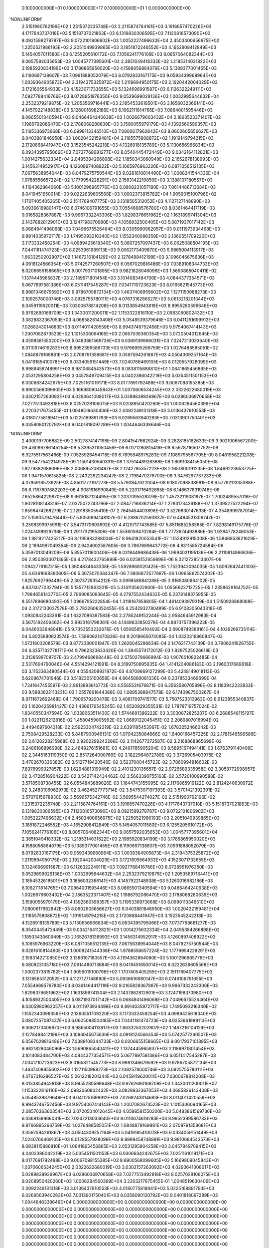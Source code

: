     0.1000000000E+01    0.1000000000E+17    0.1000000000E+01          1    0.0000000000E+00
'NONUNIFORM'
 2.5151990762196E+02  1.2315372235748E+03  2.2115874764161E+03  3.1916657470226E+03
 4.1717643737018E+03  5.1518737021863E+03  6.1319830306595E+03  7.1120816573090E+03
 8.0921599278787E+03  9.0722101806902E+03  1.0052227496632E+04  2.4503400656975E+02
 1.2250521986193E+03  2.2051049939865E+03  3.1851872246552E+03  4.1652908412849E+03
 5.1454057011580E+03  6.1255205610172E+03  7.1056241776106E+03  8.0857064082344E+03
 9.0657592035653E+03  1.0045777395601E+04  2.3851049418332E+02  1.2185314031822E+03
 2.1985920834199E+03  3.1786865950020E+03  4.1588056864079E+03  5.1389377001455E+03
 6.1190697138607E+03  7.0991888052079E+03  8.0792833167175E+03  9.0593439968964E+03
 1.0039364905873E+04  2.3194375325872E+02  1.2119694950175E+03  2.1920442004029E+03
 3.1721605564933E+03  4.1523071733655E+03  5.1324696991587E+03  6.1126322249111E+03
 7.0927788416766E+03  8.0728951976350E+03  9.0529699029136E+03  1.0032995644632E+04
 2.2532379219875E+02  1.2053569716441E+03  2.1854532618501E+03  3.1656032366141E+03
 4.1457922148838E+03  5.1260016982186E+03  6.1062111814765E+03  7.0864001595446E+03
 8.0665501340594E+03  9.0466464240638E+03  1.0026679603432E+04  2.1863523371407E+02
 1.1986792086470E+03  2.1788068280639E+03  3.1590055979179E+03  4.1392560599357E+03
 5.1195336973668E+03  6.0998113346510E+03  7.0800617962842E+03  8.0602605656627E+03
 9.0403881846950E+03  1.0020432159481E+04  2.1185575808872E+02  1.1919149794215E+03
 2.1720868441947E+03  3.1523545242218E+03  4.1326918135789E+03  5.1130656966834E+03
 6.0934395795066E+03  7.0737768681277E+03  8.0540445472449E+03  9.0342164112821E+03
 1.0014275632334E+04  2.0495384266898E+02  1.1850343060949E+03  2.1652678138993E+03
 3.1456314952917E+03  4.1260897408922E+03  5.1065976963220E+03  6.0871056512135E+03
 7.0675638954044E+03  8.0479275750544E+03  9.0281610814490E+03  1.0008241544336E+04
 1.9788556657224E+02  1.1779954228291E+03  2.1583142210850E+03  3.1388107180557E+03
 4.1194362864060E+03  5.1001296965776E+03  6.0808231057180E+03  7.0614486713684E+03
 8.0419451650014E+03  9.0222639605568E+03  1.0002373815782E+04  1.9059015100796E+02
 1.1707405405265E+03  2.1511769407775E+03  3.1318565312052E+03  4.1127127148890E+03
 5.0936616980147E+03  6.0746106791655E+03  7.0554668576780E+03  8.0361464417119E+03
 9.0165828367887E+03  9.9967332243306E+03  1.8298376651962E+02  1.1631899741304E+03
 2.1437882812901E+03  3.1247198370980E+03  4.1058932500405E+03  5.0871937017142E+03
 6.0684941496068E+03  7.0496675526464E+03  8.0305990962057E+03  9.0111973934498E+03
 9.9914035972717E+03  1.7495093216340E+02  1.1552340098359E+03  2.1360551709220E+03
 3.1173332458254E+03  4.0989425618340E+03  5.0807257097437E+03  6.0625088504195E+03
 7.0441181474723E+03  8.0253961989113E+03  9.0062173409870E+03  9.9865004113917E+03
 1.6633250202907E+02  1.1467216104129E+03  2.1278498412199E+03  3.1096045675636E+03
 4.0918124566354E+03  5.0742577260507E+03  6.0567029816486E+03  7.0389108344733E+03
 8.0206655158665E+03  9.0017937101895E+03  9.9821828046096E+03  1.5690865040411E+02
 1.1374445965837E+03  2.1189971801454E+03  3.1014083484700E+03  4.0844377354571E+03
 5.0677897581386E+03  6.0511417545287E+03  7.0341710723623E+03  8.0165821545773E+03
 8.9981346679592E+03  9.9786705872134E+03  1.4637408955602E+02  1.1271150988273E+03
 2.1092578000746E+03  3.0925755780111E+03  4.0767316286527E+03  5.0613218201344E+03
 6.0459119620011E+03  7.0300678814208E+03  8.0133854943818E+03  8.9955280599648E+03
 9.9762690168709E+03  1.3430011200011E+02  1.1153322816110E+03  2.0983060802432E+03
 3.0828832367053E+03  4.0685826143408E+03  5.0548539379646E+03  6.0411251699912E+03
 7.0268243014683E+03  8.0114011420559E+03  8.9943746752456E+03  9.9754067414143E+03
 1.2007082673523E+02  1.1015306094165E+03  2.0857036360354E+03  3.0720504012645E+03
 4.0598581550200E+03  5.0483861569736E+03  6.0369139966031E+03  7.0247213033640E+03
 8.0110674619283E+03  8.9952399586733E+03  9.9766995266759E+03  1.0276488585051E+02
 1.0848879169881E+03  2.0708791358681E+03  3.0597594261867E+03  4.0504309257164E+03
 5.0419185410078E+03  6.0334059151449E+03  7.0240766469105E+03  8.0129557928099E+03
 8.9989458748991E+03  9.9810684543573E+03  8.0838115886810E+01  1.0641865456865E+03
 2.0531295804258E+03  3.0457849709415E+03  4.0402386042219E+03  5.0354511501153E+03
 6.0306634242675E+03  7.0251161019171E+03  8.0177691792488E+03  9.0067098155385E+03
 9.9900568099605E+03  5.1669809045843E+01  1.0370606534245E+03  2.0322622680019E+03
 3.0302157263092E+03  4.0293641008017E+03  5.0289839926967E+03  6.0286036970658E+03
 7.0277513492818E+03  8.0257028106075E+03  9.0208950420260E+03  1.0006284560399E+04
 3.2203217675455E-01  1.0048519630406E+03  2.0092249131318E+03  3.0136437910553E+03
 4.0180775818941E+03  5.0225169891793E+03  6.0269563940283E+03  7.0313901750401E+03
 8.0358090120792E+03  9.0401818097289E+03  1.0044646338646E+04
'NONUNIFORM'
 2.4000197706882E-09  2.5027874147198E-09  2.8041547662924E-09  3.2828185182633E-09
 3.9021006567200E-09  4.6096786145254E-09  5.3395311050456E-09  6.0171280815416E-09
 6.5678716507752E-09  6.9275517563466E-09  7.0525926454718E-09  6.7895948975283E-09
 7.1089795567705E-09  8.0481958221208E-09  9.5477542214978E-09  1.1501430540331E-08
 1.3751448926366E-08  1.6091084155050E-08  1.8279382089096E-08  2.0068952081497E-08
 2.1242795357223E-08  2.1651800191235E-08  1.8469223653725E-08  1.9471570615825E-08
 2.2432282234247E-08  2.7198470278700E-08  3.3476297737233E-08  4.0795916573925E-08
 4.8501777197273E-08  5.5790847622004E-08  6.1807098538991E-08  6.5779211335388E-08
 6.7167897882203E-08  4.9081616990849E-08  5.2201716492685E-08  6.1466378319748E-08
 7.6525864229870E-08  9.6615187124495E-08  1.2037095528376E-07  1.4573211908187E-07
 1.7002489557016E-07  1.9028108148316E-07  2.0375072743796E-07  2.0847716836214E-07
 1.2783173436188E-07  1.3739527522294E-07  1.6596474268279E-07  2.1291835055410E-07
 2.7645454403898E-07  3.5276830147633E-07  4.3548999787014E-07  5.1580579476446E-07
 5.8350694148107E-07  6.2886702560837E-07  6.4484531306747E-07  3.2598399975991E-07
 3.5473170603692E-07  4.4120717743585E-07  5.8511685258365E-07  7.8298149175776E-07
 1.0247498929736E-06  1.2911732195306E-06  1.5536059470264E-06  1.7773674493886E-06
 1.9284778248053E-06  1.9819217425217E-06  8.1195983288004E-07  8.9641820053541E-07
 1.1524912915008E-06  1.5846853821629E-06  2.1894997049354E-06  2.9424002587605E-06
 3.7867689643772E-06  4.6311585724584E-06  5.3597013049209E-06  5.8557011600406E-06
 6.0318449686438E-06  1.9694021195136E-06  2.2110814966836E-06  2.9503930071395E-06
 4.2178432765899E-06  6.0258152659898E-06  8.3212728513407E-06  1.0942776187315E-05
 1.3604834643338E-05  1.5928968020425E-05  1.7523943094035E-05  1.8092642441303E-05
 4.6361668380605E-06  5.3073070384347E-06  7.3806873577887E-06  1.0995862574302E-05
 1.6257692799448E-05  2.3073728354212E-05  3.0998586841288E-05  3.9165080664102E-05
 4.6374077232794E-05  5.1357712963201E-05  5.3141135622800E-05  1.0556623712725E-05
 1.2358629164752E-05  1.7984656143770E-05  2.7969085093645E-05  4.2797552434632E-05
 6.2378148375955E-05  8.5517896680493E-05  1.0966795222854E-04  1.3118167858805E-04
 1.4614093979319E-04  1.5150926868088E-04  2.3172133037578E-05  2.7832606352455E-05
 4.2542932780489E-05  6.9108305043318E-05  1.0930842243361E-04  1.6327086397583E-04
 2.2785249152244E-04  2.9584645912983E-04  3.5675192406462E-04  3.9923161798361E-04
 4.1449633850278E-04  4.8873757396223E-05  6.0446033648941E-05  9.7353553232676E-05
 1.6506585410492E-04  2.6908749388161E-04  4.1026269735114E-04  5.8025680623574E-04
 7.5960621470836E-04  9.2018665074085E-04  1.0320316860847E-03  1.0721803208579E-03
 9.8772380001847E-05  1.2626045286634E-04  2.1476217743139E-04  3.7906241926755E-04
 6.3357132778171E-04  9.7962323833420E-04  1.3945574172012E-03  1.8287525026618E-03
 2.2138599708707E-03  2.4799468698448E-03  2.5750279666994E-03  1.9076010822485E-04
 2.5317694790046E-04  4.5514294121991E-04  8.3199750895635E-04  1.4141204086183E-03
 2.1960017689618E-03  3.1153363480544E-03  4.0554208921972E-03  4.8709669127299E-03
 5.4248149018113E-03  5.6208674781946E-03  3.5182305100659E-04  4.8645889081336E-04
 9.2378533469699E-04  1.7341647455597E-03  2.9613893616772E-03  4.5565531676871E-03
 6.3562580705896E-03  8.1183942233833E-03  9.5883622113231E-03  1.0557661644386E-02
 1.0895388847578E-02  6.1740987500267E-04  8.9711672692468E-04  1.7906579200478E-03
 3.4081709741577E-03  5.7507523313963E-03  8.6123855340837E-03  1.1620425981427E-02
 1.4366176545245E-02  1.6520929355531E-02  1.7878719757024E-02  1.8340550347594E-02
 1.0338063511430E-03  1.5744891386222E-03  3.3030872825207E-03  6.2688548115197E-03
 1.0221126212816E-02  1.4580459005992E-02  1.8689122045451E-02  2.2069807016994E-02
 2.4494697604318E-02  2.5923304742319E-02  2.6391195453967E-02  1.6783252466042E-03
 2.7508429528233E-03  5.8487900946131E-03  1.0704235084666E-02  1.6400166457225E-02
 2.1781546599586E-02  2.6120228215968E-02  2.9202299243286E-02  3.1142677272587E-02
 3.2168868865699E-02  3.2486188896098E-02  2.4849276151681E-03  4.2491785905204E-03
 9.5895167494141E-03  1.6763791140406E-02  2.3445163119350E-02  2.8517264000769E-02
 3.1822964872788E-02  3.3726905403975E-02  3.4702670336382E-02  3.5127719420546E-02
 3.5237000445723E-02  3.7860994816602E-03  7.8376999027857E-03  1.6294881319949E-02
 2.4101230135657E-02  2.9726589335958E-02  3.3058772998957E-02  3.4728516904222E-02
 3.5427142434462E-02  3.5663390755163E-02  3.5720100990588E-02  3.5718508738455E-02
 6.0554843689026E-03  1.1644743155095E-02  2.1176865919122E-02  2.8124240630972E-02
 3.2483106062973E-02  3.4624527773714E-02  3.5475307197393E-02  3.5701421392391E-02
 3.5707615678930E-02  3.5696575342746E-02  3.5695544274027E-02
 2.5151990762196E+02  1.2315372235748E+03  2.2115874764161E+03  3.1916657470226E+03
 4.1717643737018E+03  5.1518737021863E+03  6.1319830306595E+03  7.1120816573090E+03
 8.0921599278787E+03  9.0722101806902E+03  1.0052227496632E+04  2.4503400656975E+02
 1.2250521986193E+03  2.2051049939865E+03  3.1851872246552E+03  4.1652908412849E+03
 5.1454057011580E+03  6.1255205610172E+03  7.1056241776106E+03  8.0857064082344E+03
 9.0657592035653E+03  1.0045777395601E+04  2.3851049418332E+02  1.2185314031822E+03
 2.1985920834199E+03  3.1786865950020E+03  4.1588056864079E+03  5.1389377001455E+03
 6.1190697138607E+03  7.0991888052079E+03  8.0792833167175E+03  9.0593439968964E+03
 1.0039364905873E+04  2.3194375325872E+02  1.2119694950175E+03  2.1920442004029E+03
 3.1721605564933E+03  4.1523071733655E+03  5.1324696991587E+03  6.1126322249111E+03
 7.0927788416766E+03  8.0728951976350E+03  9.0529699029136E+03  1.0032995644632E+04
 2.2532379219875E+02  1.2053569716441E+03  2.1854532618501E+03  3.1656032366141E+03
 4.1457922148838E+03  5.1260016982186E+03  6.1062111814765E+03  7.0864001595446E+03
 8.0665501340594E+03  9.0466464240638E+03  1.0026679603432E+04  2.1863523371407E+02
 1.1986792086470E+03  2.1788068280639E+03  3.1590055979179E+03  4.1392560599357E+03
 5.1195336973668E+03  6.0998113346510E+03  7.0800617962842E+03  8.0602605656627E+03
 9.0403881846950E+03  1.0020432159481E+04  2.1185575808872E+02  1.1919149794215E+03
 2.1720868441947E+03  3.1523545242218E+03  4.1326918135789E+03  5.1130656966834E+03
 6.0934395795066E+03  7.0737768681277E+03  8.0540445472449E+03  9.0342164112821E+03
 1.0014275632334E+04  2.0495384266898E+02  1.1850343060949E+03  2.1652678138993E+03
 3.1456314952917E+03  4.1260897408922E+03  5.1065976963220E+03  6.0871056512135E+03
 7.0675638954044E+03  8.0479275750544E+03  9.0281610814490E+03  1.0008241544336E+04
 1.9788556657224E+02  1.1779954228291E+03  2.1583142210850E+03  3.1388107180557E+03
 4.1194362864060E+03  5.1001296965776E+03  6.0808231057180E+03  7.0614486713684E+03
 8.0419451650014E+03  9.0222639605568E+03  1.0002373815782E+04  1.9059015100796E+02
 1.1707405405265E+03  2.1511769407775E+03  3.1318565312052E+03  4.1127127148890E+03
 5.0936616980147E+03  6.0746106791655E+03  7.0554668576780E+03  8.0361464417119E+03
 9.0165828367887E+03  9.9967332243306E+03  1.8298376651962E+02  1.1631899741304E+03
 2.1437882812901E+03  3.1247198370980E+03  4.1058932500405E+03  5.0871937017142E+03
 6.0684941496068E+03  7.0496675526464E+03  8.0305990962057E+03  9.0111973934498E+03
 9.9914035972717E+03  1.7495093216340E+02  1.1552340098359E+03  2.1360551709220E+03
 3.1173332458254E+03  4.0989425618340E+03  5.0807257097437E+03  6.0625088504195E+03
 7.0441181474723E+03  8.0253961989113E+03  9.0062173409870E+03  9.9865004113917E+03
 1.6633250202907E+02  1.1467216104129E+03  2.1278498412199E+03  3.1096045675636E+03
 4.0918124566354E+03  5.0742577260507E+03  6.0567029816486E+03  7.0389108344733E+03
 8.0206655158665E+03  9.0017937101895E+03  9.9821828046096E+03  1.5690865040411E+02
 1.1374445965837E+03  2.1189971801454E+03  3.1014083484700E+03  4.0844377354571E+03
 5.0677897581386E+03  6.0511417545287E+03  7.0341710723623E+03  8.0165821545773E+03
 8.9981346679592E+03  9.9786705872134E+03  1.4637408955602E+02  1.1271150988273E+03
 2.1092578000746E+03  3.0925755780111E+03  4.0767316286527E+03  5.0613218201344E+03
 6.0459119620011E+03  7.0300678814208E+03  8.0133854943818E+03  8.9955280599648E+03
 9.9762690168709E+03  1.3430011200011E+02  1.1153322816110E+03  2.0983060802432E+03
 3.0828832367053E+03  4.0685826143408E+03  5.0548539379646E+03  6.0411251699912E+03
 7.0268243014683E+03  8.0114011420559E+03  8.9943746752456E+03  9.9754067414143E+03
 1.2007082673523E+02  1.1015306094165E+03  2.0857036360354E+03  3.0720504012645E+03
 4.0598581550200E+03  5.0483861569736E+03  6.0369139966031E+03  7.0247213033640E+03
 8.0110674619283E+03  8.9952399586733E+03  9.9766995266759E+03  1.0276488585051E+02
 1.0848879169881E+03  2.0708791358681E+03  3.0597594261867E+03  4.0504309257164E+03
 5.0419185410078E+03  6.0334059151449E+03  7.0240766469105E+03  8.0129557928099E+03
 8.9989458748991E+03  9.9810684543573E+03  8.0838115886810E+01  1.0641865456865E+03
 2.0531295804258E+03  3.0457849709415E+03  4.0402386042219E+03  5.0354511501153E+03
 6.0306634242675E+03  7.0251161019171E+03  8.0177691792488E+03  9.0067098155385E+03
 9.9900568099605E+03  5.1669809045843E+01  1.0370606534245E+03  2.0322622680019E+03
 3.0302157263092E+03  4.0293641008017E+03  5.0289839926967E+03  6.0286036970658E+03
 7.0277513492818E+03  8.0257028106075E+03  9.0208950420260E+03  1.0006284560399E+04
 3.2203217675455E-01  1.0048519630406E+03  2.0092249131318E+03  3.0136437910553E+03
 4.0180775818941E+03  5.0225169891793E+03  6.0269563940283E+03  7.0313901750401E+03
 8.0358090120792E+03  9.0401818097289E+03  1.0044646338646E+04
 0.0000000000000E+00  0.0000000000000E+00  0.0000000000000E+00  0.0000000000000E+00
 0.0000000000000E+00  0.0000000000000E+00  0.0000000000000E+00  0.0000000000000E+00
 0.0000000000000E+00  0.0000000000000E+00  0.0000000000000E+00  0.0000000000000E+00
 0.0000000000000E+00  0.0000000000000E+00  0.0000000000000E+00  0.0000000000000E+00
 0.0000000000000E+00  0.0000000000000E+00  0.0000000000000E+00  0.0000000000000E+00
 0.0000000000000E+00  0.0000000000000E+00  0.0000000000000E+00  0.0000000000000E+00
 0.0000000000000E+00  0.0000000000000E+00  0.0000000000000E+00  0.0000000000000E+00
 0.0000000000000E+00  0.0000000000000E+00  0.0000000000000E+00  0.0000000000000E+00
 0.0000000000000E+00  0.0000000000000E+00  0.0000000000000E+00  0.0000000000000E+00
 0.0000000000000E+00  0.0000000000000E+00  0.0000000000000E+00  0.0000000000000E+00
 0.0000000000000E+00  0.0000000000000E+00  0.0000000000000E+00  0.0000000000000E+00
 0.0000000000000E+00  0.0000000000000E+00  0.0000000000000E+00  0.0000000000000E+00
 0.0000000000000E+00  0.0000000000000E+00  0.0000000000000E+00  0.0000000000000E+00
 0.0000000000000E+00  0.0000000000000E+00  0.0000000000000E+00  0.0000000000000E+00
 0.0000000000000E+00  0.0000000000000E+00  0.0000000000000E+00  0.0000000000000E+00
 0.0000000000000E+00  0.0000000000000E+00  0.0000000000000E+00  0.0000000000000E+00
 0.0000000000000E+00  0.0000000000000E+00  0.0000000000000E+00  0.0000000000000E+00
 0.0000000000000E+00  0.0000000000000E+00  0.0000000000000E+00  0.0000000000000E+00
 0.0000000000000E+00  0.0000000000000E+00  0.0000000000000E+00  0.0000000000000E+00
 0.0000000000000E+00  0.0000000000000E+00  0.0000000000000E+00  0.0000000000000E+00
 0.0000000000000E+00  0.0000000000000E+00  0.0000000000000E+00  0.0000000000000E+00
 0.0000000000000E+00  0.0000000000000E+00  0.0000000000000E+00  0.0000000000000E+00
 0.0000000000000E+00  0.0000000000000E+00  0.0000000000000E+00  0.0000000000000E+00
 0.0000000000000E+00  0.0000000000000E+00  0.0000000000000E+00  0.0000000000000E+00
 0.0000000000000E+00  0.0000000000000E+00  0.0000000000000E+00  0.0000000000000E+00
 0.0000000000000E+00  0.0000000000000E+00  0.0000000000000E+00  0.0000000000000E+00
 0.0000000000000E+00  0.0000000000000E+00  0.0000000000000E+00  0.0000000000000E+00
 0.0000000000000E+00  0.0000000000000E+00  0.0000000000000E+00  0.0000000000000E+00
 0.0000000000000E+00  0.0000000000000E+00  0.0000000000000E+00  0.0000000000000E+00
 0.0000000000000E+00  0.0000000000000E+00  0.0000000000000E+00  0.0000000000000E+00
 0.0000000000000E+00  0.0000000000000E+00  0.0000000000000E+00  0.0000000000000E+00
 0.0000000000000E+00  0.0000000000000E+00  0.0000000000000E+00  0.0000000000000E+00
 0.0000000000000E+00  0.0000000000000E+00  0.0000000000000E+00  0.0000000000000E+00
 0.0000000000000E+00  0.0000000000000E+00  0.0000000000000E+00  0.0000000000000E+00
 0.0000000000000E+00  0.0000000000000E+00  0.0000000000000E+00  0.0000000000000E+00
 0.0000000000000E+00  0.0000000000000E+00  0.0000000000000E+00  0.0000000000000E+00
 0.0000000000000E+00  0.0000000000000E+00  0.0000000000000E+00  0.0000000000000E+00
 0.0000000000000E+00  0.0000000000000E+00  0.0000000000000E+00  0.0000000000000E+00
 0.0000000000000E+00  0.0000000000000E+00  0.0000000000000E+00  0.0000000000000E+00
 0.0000000000000E+00  0.0000000000000E+00  0.0000000000000E+00  0.0000000000000E+00
 0.0000000000000E+00  0.0000000000000E+00  0.0000000000000E+00  0.0000000000000E+00
 0.0000000000000E+00  0.0000000000000E+00  0.0000000000000E+00  0.0000000000000E+00
 0.0000000000000E+00  0.0000000000000E+00  0.0000000000000E+00  0.0000000000000E+00
 0.0000000000000E+00  0.0000000000000E+00  0.0000000000000E+00  0.0000000000000E+00
 0.0000000000000E+00  0.0000000000000E+00  0.0000000000000E+00  0.0000000000000E+00
 0.0000000000000E+00  0.0000000000000E+00  0.0000000000000E+00  0.0000000000000E+00
 0.0000000000000E+00  0.0000000000000E+00  0.0000000000000E+00  0.0000000000000E+00
 0.0000000000000E+00  0.0000000000000E+00  0.0000000000000E+00  0.0000000000000E+00
 0.0000000000000E+00  0.0000000000000E+00  0.0000000000000E+00  0.0000000000000E+00
 0.0000000000000E+00  0.0000000000000E+00  0.0000000000000E+00  0.0000000000000E+00
 0.0000000000000E+00  0.0000000000000E+00  0.0000000000000E+00  0.0000000000000E+00
 0.0000000000000E+00  0.0000000000000E+00  0.0000000000000E+00  0.0000000000000E+00
 0.0000000000000E+00  0.0000000000000E+00  0.0000000000000E+00  0.0000000000000E+00
 0.0000000000000E+00  0.0000000000000E+00  0.0000000000000E+00  0.0000000000000E+00
 0.0000000000000E+00  0.0000000000000E+00  0.0000000000000E+00  0.0000000000000E+00
 0.0000000000000E+00  0.0000000000000E+00  0.0000000000000E+00  0.0000000000000E+00
 0.0000000000000E+00  0.0000000000000E+00  0.0000000000000E+00  0.0000000000000E+00
 0.0000000000000E+00  0.0000000000000E+00  0.0000000000000E+00
 0.0000000000000E+00  0.0000000000000E+00  0.0000000000000E+00  0.0000000000000E+00
 0.0000000000000E+00  0.0000000000000E+00  0.0000000000000E+00  0.0000000000000E+00
 0.0000000000000E+00  0.0000000000000E+00  0.0000000000000E+00  0.0000000000000E+00
 0.0000000000000E+00  0.0000000000000E+00  0.0000000000000E+00  0.0000000000000E+00
 0.0000000000000E+00  0.0000000000000E+00  0.0000000000000E+00  0.0000000000000E+00
 0.0000000000000E+00  0.0000000000000E+00  0.0000000000000E+00  0.0000000000000E+00
 0.0000000000000E+00  0.0000000000000E+00  0.0000000000000E+00  0.0000000000000E+00
 0.0000000000000E+00  0.0000000000000E+00  0.0000000000000E+00  0.0000000000000E+00
 0.0000000000000E+00  0.0000000000000E+00  0.0000000000000E+00  0.0000000000000E+00
 0.0000000000000E+00  0.0000000000000E+00  0.0000000000000E+00  0.0000000000000E+00
 0.0000000000000E+00  0.0000000000000E+00  0.0000000000000E+00  0.0000000000000E+00
 0.0000000000000E+00  0.0000000000000E+00  0.0000000000000E+00  0.0000000000000E+00
 0.0000000000000E+00  0.0000000000000E+00  0.0000000000000E+00  0.0000000000000E+00
 0.0000000000000E+00  0.0000000000000E+00  0.0000000000000E+00  0.0000000000000E+00
 0.0000000000000E+00  0.0000000000000E+00  0.0000000000000E+00  0.0000000000000E+00
 0.0000000000000E+00  0.0000000000000E+00  0.0000000000000E+00  0.0000000000000E+00
 0.0000000000000E+00  0.0000000000000E+00  0.0000000000000E+00  0.0000000000000E+00
 0.0000000000000E+00  0.0000000000000E+00  0.0000000000000E+00  0.0000000000000E+00
 0.0000000000000E+00  0.0000000000000E+00  0.0000000000000E+00  0.0000000000000E+00
 0.0000000000000E+00  0.0000000000000E+00  0.0000000000000E+00  0.0000000000000E+00
 0.0000000000000E+00  0.0000000000000E+00  0.0000000000000E+00  0.0000000000000E+00
 0.0000000000000E+00  0.0000000000000E+00  0.0000000000000E+00  0.0000000000000E+00
 0.0000000000000E+00  0.0000000000000E+00  0.0000000000000E+00  0.0000000000000E+00
 0.0000000000000E+00  0.0000000000000E+00  0.0000000000000E+00  0.0000000000000E+00
 0.0000000000000E+00  0.0000000000000E+00  0.0000000000000E+00  0.0000000000000E+00
 0.0000000000000E+00  0.0000000000000E+00  0.0000000000000E+00  0.0000000000000E+00
 0.0000000000000E+00  0.0000000000000E+00  0.0000000000000E+00  0.0000000000000E+00
 0.0000000000000E+00  0.0000000000000E+00  0.0000000000000E+00  0.0000000000000E+00
 0.0000000000000E+00  0.0000000000000E+00  0.0000000000000E+00  0.0000000000000E+00
 0.0000000000000E+00  0.0000000000000E+00  0.0000000000000E+00  0.0000000000000E+00
 0.0000000000000E+00  0.0000000000000E+00  0.0000000000000E+00  0.0000000000000E+00
 0.0000000000000E+00  0.0000000000000E+00  0.0000000000000E+00  0.0000000000000E+00
 0.0000000000000E+00  0.0000000000000E+00  0.0000000000000E+00  0.0000000000000E+00
 0.0000000000000E+00  0.0000000000000E+00  0.0000000000000E+00  0.0000000000000E+00
 0.0000000000000E+00  0.0000000000000E+00  0.0000000000000E+00  0.0000000000000E+00
 0.0000000000000E+00  0.0000000000000E+00  0.0000000000000E+00  0.0000000000000E+00
 0.0000000000000E+00  0.0000000000000E+00  0.0000000000000E+00  0.0000000000000E+00
 0.0000000000000E+00  0.0000000000000E+00  0.0000000000000E+00  0.0000000000000E+00
 0.0000000000000E+00  0.0000000000000E+00  0.0000000000000E+00  0.0000000000000E+00
 0.0000000000000E+00  0.0000000000000E+00  0.0000000000000E+00  0.0000000000000E+00
 0.0000000000000E+00  0.0000000000000E+00  0.0000000000000E+00  0.0000000000000E+00
 0.0000000000000E+00  0.0000000000000E+00  0.0000000000000E+00  0.0000000000000E+00
 0.0000000000000E+00  0.0000000000000E+00  0.0000000000000E+00  0.0000000000000E+00
 0.0000000000000E+00  0.0000000000000E+00  0.0000000000000E+00  0.0000000000000E+00
 0.0000000000000E+00  0.0000000000000E+00  0.0000000000000E+00  0.0000000000000E+00
 0.0000000000000E+00  0.0000000000000E+00  0.0000000000000E+00  0.0000000000000E+00
 0.0000000000000E+00  0.0000000000000E+00  0.0000000000000E+00  0.0000000000000E+00
 0.0000000000000E+00  0.0000000000000E+00  0.0000000000000E+00  0.0000000000000E+00
 0.0000000000000E+00  0.0000000000000E+00  0.0000000000000E+00  0.0000000000000E+00
 0.0000000000000E+00  0.0000000000000E+00  0.0000000000000E+00  0.0000000000000E+00
 0.0000000000000E+00  0.0000000000000E+00  0.0000000000000E+00  0.0000000000000E+00
 0.0000000000000E+00  0.0000000000000E+00  0.0000000000000E+00  0.0000000000000E+00
 0.0000000000000E+00  0.0000000000000E+00  0.0000000000000E+00  0.0000000000000E+00
 0.0000000000000E+00  0.0000000000000E+00  0.0000000000000E+00  0.0000000000000E+00
 0.0000000000000E+00  0.0000000000000E+00  0.0000000000000E+00  0.0000000000000E+00
 0.0000000000000E+00  0.0000000000000E+00  0.0000000000000E+00  0.0000000000000E+00
 0.0000000000000E+00  0.0000000000000E+00  0.0000000000000E+00  0.0000000000000E+00
 0.0000000000000E+00  0.0000000000000E+00  0.0000000000000E+00
 1.0000000000000E+03  1.0000000000000E+03  1.0000000000000E+03  1.0000000000000E+03
 1.0000000000000E+03  1.0000000000000E+03  1.0000000000000E+03  1.0000000000000E+03
 1.0000000000000E+03  1.0000000000000E+03  1.0000000000000E+03  1.0000000000000E+03
 1.0000000000000E+03  1.0000000000000E+03  1.0000000000000E+03  1.0000000000000E+03
 1.0000000000000E+03  1.0000000000000E+03  1.0000000000000E+03  1.0000000000000E+03
 1.0000000000000E+03  1.0000000000000E+03  1.0000000000000E+03  1.0000000000000E+03
 1.0000000000000E+03  1.0000000000000E+03  1.0000000000000E+03  1.0000000000000E+03
 1.0000000000000E+03  1.0000000000000E+03  1.0000000000000E+03  1.0000000000000E+03
 1.0000000000000E+03  1.0000000000000E+03  1.0000000000000E+03  1.0000000000000E+03
 1.0000000000000E+03  1.0000000000000E+03  1.0000000000000E+03  1.0000000000000E+03
 1.0000000000000E+03  1.0000000000000E+03  1.0000000000000E+03  1.0000000000000E+03
 1.0000000000000E+03  1.0000000000000E+03  1.0000000000000E+03  1.0000000000000E+03
 1.0000000000000E+03  1.0000000000000E+03  1.0000000000000E+03  1.0000000000000E+03
 1.0000000000000E+03  1.0000000000000E+03  1.0000000000000E+03  1.0000000000000E+03
 1.0000000000000E+03  1.0000000000000E+03  1.0000000000000E+03  1.0000000000000E+03
 1.0000000000000E+03  1.0000000000000E+03  1.0000000000000E+03  1.0000000000000E+03
 1.0000000000000E+03  1.0000000000000E+03  1.0000000000000E+03  1.0000000000000E+03
 1.0000000000000E+03  1.0000000000000E+03  1.0000000000000E+03  1.0000000000000E+03
 1.0000000000000E+03  1.0000000000000E+03  1.0000000000000E+03  1.0000000000000E+03
 1.0000000000000E+03  1.0000000000000E+03  1.0000000000000E+03  1.0000000000000E+03
 1.0000000000000E+03  1.0000000000000E+03  1.0000000000000E+03  1.0000000000000E+03
 1.0000000000000E+03  1.0000000000000E+03  1.0000000000000E+03  1.0000000000000E+03
 1.0000000000000E+03  1.0000000000000E+03  1.0000000000000E+03  1.0000000000000E+03
 1.0000000000000E+03  1.0000000000000E+03  1.0000000000000E+03  1.0000000000000E+03
 1.0000000000000E+03  1.0000000000000E+03  1.0000000000000E+03  1.0000000000000E+03
 1.0000000000000E+03  1.0000000000000E+03  1.0000000000000E+03  1.0000000000000E+03
 1.0000000000000E+03  1.0000000000000E+03  1.0000000000000E+03  1.0000000000000E+03
 1.0000000000000E+03  1.0000000000000E+03  1.0000000000000E+03  1.0000000000000E+03
 1.0000000000000E+03  1.0000000000000E+03  1.0000000000000E+03  1.0000000000000E+03
 1.0000000000000E+03  1.0000000000000E+03  1.0000000000000E+03  1.0000000000000E+03
 1.0000000000000E+03  1.0000000000000E+03  1.0000000000000E+03  1.0000000000000E+03
 1.0000000000000E+03  1.0000000000000E+03  1.0000000000000E+03  1.0000000000000E+03
 1.0000000000000E+03  1.0000000000000E+03  1.0000000000000E+03  1.0000000000000E+03
 1.0000000000000E+03  1.0000000000000E+03  1.0000000000000E+03  1.0000000000000E+03
 1.0000000000000E+03  1.0000000000000E+03  1.0000000000000E+03  1.0000000000000E+03
 1.0000000000000E+03  1.0000000000000E+03  1.0000000000000E+03  1.0000000000000E+03
 1.0000000000000E+03  1.0000000000000E+03  1.0000000000000E+03  1.0000000000000E+03
 1.0000000000000E+03  1.0000000000000E+03  1.0000000000000E+03  1.0000000000000E+03
 1.0000000000000E+03  1.0000000000000E+03  1.0000000000000E+03  1.0000000000000E+03
 1.0000000000000E+03  1.0000000000000E+03  1.0000000000000E+03  1.0000000000000E+03
 1.0000000000000E+03  1.0000000000000E+03  1.0000000000000E+03  1.0000000000000E+03
 1.0000000000000E+03  1.0000000000000E+03  1.0000000000000E+03  1.0000000000000E+03
 1.0000000000000E+03  1.0000000000000E+03  1.0000000000000E+03  1.0000000000000E+03
 1.0000000000000E+03  1.0000000000000E+03  1.0000000000000E+03  1.0000000000000E+03
 1.0000000000000E+03  1.0000000000000E+03  1.0000000000000E+03  1.0000000000000E+03
 1.0000000000000E+03  1.0000000000000E+03  1.0000000000000E+03  1.0000000000000E+03
 1.0000000000000E+03  1.0000000000000E+03  1.0000000000000E+03  1.0000000000000E+03
 1.0000000000000E+03  1.0000000000000E+03  1.0000000000000E+03  1.0000000000000E+03
 1.0000000000000E+03  1.0000000000000E+03  1.0000000000000E+03  1.0000000000000E+03
 1.0000000000000E+03  1.0000000000000E+03  1.0000000000000E+03  1.0000000000000E+03
 1.0000000000000E+03  1.0000000000000E+03  1.0000000000000E+03  1.0000000000000E+03
 1.0000000000000E+03  1.0000000000000E+03  1.0000000000000E+03  1.0000000000000E+03
 1.0000000000000E+03  1.0000000000000E+03  1.0000000000000E+03  1.0000000000000E+03
 1.0000000000000E+03  1.0000000000000E+03  1.0000000000000E+03  1.0000000000000E+03
 1.0000000000000E+03  1.0000000000000E+03  1.0000000000000E+03  1.0000000000000E+03
 1.0000000000000E+03  1.0000000000000E+03  1.0000000000000E+03  1.0000000000000E+03
 1.0000000000000E+03  1.0000000000000E+03  1.0000000000000E+03  1.0000000000000E+03
 1.0000000000000E+03  1.0000000000000E+03  1.0000000000000E+03
 1.0000000000000E+00  1.0000000000000E+00  1.0000000000000E+00  1.0000000000000E+00
 1.0000000000000E+00  1.0000000000000E+00  1.0000000000000E+00  1.0000000000000E+00
 1.0000000000000E+00  1.0000000000000E+00  1.0000000000000E+00  1.0000000000000E+00
 1.0000000000000E+00  1.0000000000000E+00  1.0000000000000E+00  1.0000000000000E+00
 1.0000000000000E+00  1.0000000000000E+00  1.0000000000000E+00  1.0000000000000E+00
 1.0000000000000E+00  1.0000000000000E+00  1.0000000000000E+00  1.0000000000000E+00
 1.0000000000000E+00  1.0000000000000E+00  1.0000000000000E+00  1.0000000000000E+00
 1.0000000000000E+00  1.0000000000000E+00  1.0000000000000E+00  1.0000000000000E+00
 1.0000000000000E+00  1.0000000000000E+00  1.0000000000000E+00  1.0000000000000E+00
 1.0000000000000E+00  1.0000000000000E+00  1.0000000000000E+00  1.0000000000000E+00
 1.0000000000000E+00  1.0000000000000E+00  1.0000000000000E+00  1.0000000000000E+00
 1.0000000000000E+00  1.0000000000000E+00  1.0000000000000E+00  1.0000000000000E+00
 1.0000000000000E+00  1.0000000000000E+00  1.0000000000000E+00  1.0000000000000E+00
 1.0000000000000E+00  1.0000000000000E+00  1.0000000000000E+00  1.0000000000000E+00
 1.0000000000000E+00  1.0000000000000E+00  1.0000000000000E+00  1.0000000000000E+00
 1.0000000000000E+00  1.0000000000000E+00  1.0000000000000E+00  1.0000000000000E+00
 1.0000000000000E+00  1.0000000000000E+00  1.0000000000000E+00  1.0000000000000E+00
 1.0000000000000E+00  1.0000000000000E+00  1.0000000000000E+00  1.0000000000000E+00
 1.0000000000000E+00  1.0000000000000E+00  1.0000000000000E+00  1.0000000000000E+00
 1.0000000000000E+00  1.0000000000000E+00  1.0000000000000E+00  1.0000000000000E+00
 1.0000000000000E+00  1.0000000000000E+00  1.0000000000000E+00  1.0000000000000E+00
 1.0000000000000E+00  1.0000000000000E+00  1.0000000000000E+00  1.0000000000000E+00
 1.0000000000000E+00  1.0000000000000E+00  1.0000000000000E+00  1.0000000000000E+00
 1.0000000000000E+00  1.0000000000000E+00  1.0000000000000E+00  1.0000000000000E+00
 1.0000000000000E+00  1.0000000000000E+00  1.0000000000000E+00  1.0000000000000E+00
 1.0000000000000E+00  1.0000000000000E+00  1.0000000000000E+00  1.0000000000000E+00
 1.0000000000000E+00  1.0000000000000E+00  1.0000000000000E+00  1.0000000000000E+00
 1.0000000000000E+00  1.0000000000000E+00  1.0000000000000E+00  1.0000000000000E+00
 1.0000000000000E+00  1.0000000000000E+00  1.0000000000000E+00  1.0000000000000E+00
 1.0000000000000E+00  1.0000000000000E+00  1.0000000000000E+00  1.0000000000000E+00
 1.0000000000000E+00  1.0000000000000E+00  1.0000000000000E+00  1.0000000000000E+00
 1.0000000000000E+00  1.0000000000000E+00  1.0000000000000E+00  1.0000000000000E+00
 1.0000000000000E+00  1.0000000000000E+00  1.0000000000000E+00  1.0000000000000E+00
 1.0000000000000E+00  1.0000000000000E+00  1.0000000000000E+00  1.0000000000000E+00
 1.0000000000000E+00  1.0000000000000E+00  1.0000000000000E+00  1.0000000000000E+00
 1.0000000000000E+00  1.0000000000000E+00  1.0000000000000E+00  1.0000000000000E+00
 1.0000000000000E+00  1.0000000000000E+00  1.0000000000000E+00  1.0000000000000E+00
 1.0000000000000E+00  1.0000000000000E+00  1.0000000000000E+00  1.0000000000000E+00
 1.0000000000000E+00  1.0000000000000E+00  1.0000000000000E+00  1.0000000000000E+00
 1.0000000000000E+00  1.0000000000000E+00  1.0000000000000E+00  1.0000000000000E+00
 1.0000000000000E+00  1.0000000000000E+00  1.0000000000000E+00  1.0000000000000E+00
 1.0000000000000E+00  1.0000000000000E+00  1.0000000000000E+00  1.0000000000000E+00
 1.0000000000000E+00  1.0000000000000E+00  1.0000000000000E+00  1.0000000000000E+00
 1.0000000000000E+00  1.0000000000000E+00  1.0000000000000E+00  1.0000000000000E+00
 1.0000000000000E+00  1.0000000000000E+00  1.0000000000000E+00  1.0000000000000E+00
 1.0000000000000E+00  1.0000000000000E+00  1.0000000000000E+00  1.0000000000000E+00
 1.0000000000000E+00  1.0000000000000E+00  1.0000000000000E+00  1.0000000000000E+00
 1.0000000000000E+00  1.0000000000000E+00  1.0000000000000E+00  1.0000000000000E+00
 1.0000000000000E+00  1.0000000000000E+00  1.0000000000000E+00  1.0000000000000E+00
 1.0000000000000E+00  1.0000000000000E+00  1.0000000000000E+00  1.0000000000000E+00
 1.0000000000000E+00  1.0000000000000E+00  1.0000000000000E+00  1.0000000000000E+00
 1.0000000000000E+00  1.0000000000000E+00  1.0000000000000E+00  1.0000000000000E+00
 1.0000000000000E+00  1.0000000000000E+00  1.0000000000000E+00  1.0000000000000E+00
 1.0000000000000E+00  1.0000000000000E+00  1.0000000000000E+00  1.0000000000000E+00
 1.0000000000000E+00  1.0000000000000E+00  1.0000000000000E+00  1.0000000000000E+00
 1.0000000000000E+00  1.0000000000000E+00  1.0000000000000E+00  1.0000000000000E+00
 1.0000000000000E+00  1.0000000000000E+00  1.0000000000000E+00  1.0000000000000E+00
 1.0000000000000E+00  1.0000000000000E+00  1.0000000000000E+00
 3.3000000000000E-03  6.6000000000000E-03  6.6000000000000E-03  6.6000000000000E-03
 6.6000000000000E-03  6.6000000000000E-03  6.6000000000000E-03  6.6000000000000E-03
 6.6000000000000E-03  6.6000000000000E-03  3.3000000000000E-03  0.0000000000000E+00
 0.0000000000000E+00  0.0000000000000E+00  0.0000000000000E+00  0.0000000000000E+00
 0.0000000000000E+00  0.0000000000000E+00  0.0000000000000E+00  0.0000000000000E+00
 0.0000000000000E+00  0.0000000000000E+00  0.0000000000000E+00  0.0000000000000E+00
 0.0000000000000E+00  0.0000000000000E+00  0.0000000000000E+00  0.0000000000000E+00
 0.0000000000000E+00  0.0000000000000E+00  0.0000000000000E+00  0.0000000000000E+00
 0.0000000000000E+00  0.0000000000000E+00  0.0000000000000E+00  0.0000000000000E+00
 0.0000000000000E+00  0.0000000000000E+00  0.0000000000000E+00  0.0000000000000E+00
 0.0000000000000E+00  0.0000000000000E+00  0.0000000000000E+00  0.0000000000000E+00
 0.0000000000000E+00  0.0000000000000E+00  0.0000000000000E+00  0.0000000000000E+00
 0.0000000000000E+00  0.0000000000000E+00  0.0000000000000E+00  0.0000000000000E+00
 0.0000000000000E+00  0.0000000000000E+00  0.0000000000000E+00  0.0000000000000E+00
 0.0000000000000E+00  0.0000000000000E+00  0.0000000000000E+00  0.0000000000000E+00
 0.0000000000000E+00  0.0000000000000E+00  0.0000000000000E+00  0.0000000000000E+00
 0.0000000000000E+00  0.0000000000000E+00  0.0000000000000E+00  0.0000000000000E+00
 0.0000000000000E+00  0.0000000000000E+00  0.0000000000000E+00  0.0000000000000E+00
 0.0000000000000E+00  0.0000000000000E+00  0.0000000000000E+00  0.0000000000000E+00
 0.0000000000000E+00  0.0000000000000E+00  0.0000000000000E+00  0.0000000000000E+00
 0.0000000000000E+00  0.0000000000000E+00  0.0000000000000E+00  0.0000000000000E+00
 0.0000000000000E+00  0.0000000000000E+00  0.0000000000000E+00  0.0000000000000E+00
 0.0000000000000E+00  0.0000000000000E+00  0.0000000000000E+00  0.0000000000000E+00
 0.0000000000000E+00  0.0000000000000E+00  0.0000000000000E+00  0.0000000000000E+00
 0.0000000000000E+00  0.0000000000000E+00  0.0000000000000E+00  0.0000000000000E+00
 0.0000000000000E+00  0.0000000000000E+00  0.0000000000000E+00  0.0000000000000E+00
 0.0000000000000E+00  0.0000000000000E+00  0.0000000000000E+00  0.0000000000000E+00
 0.0000000000000E+00  0.0000000000000E+00  0.0000000000000E+00  0.0000000000000E+00
 0.0000000000000E+00  0.0000000000000E+00  0.0000000000000E+00  0.0000000000000E+00
 0.0000000000000E+00  0.0000000000000E+00  0.0000000000000E+00  0.0000000000000E+00
 0.0000000000000E+00  0.0000000000000E+00  0.0000000000000E+00  0.0000000000000E+00
 0.0000000000000E+00  0.0000000000000E+00  0.0000000000000E+00  0.0000000000000E+00
 0.0000000000000E+00  0.0000000000000E+00  0.0000000000000E+00  0.0000000000000E+00
 0.0000000000000E+00  0.0000000000000E+00  0.0000000000000E+00  0.0000000000000E+00
 0.0000000000000E+00  0.0000000000000E+00  0.0000000000000E+00  0.0000000000000E+00
 0.0000000000000E+00  0.0000000000000E+00  0.0000000000000E+00  0.0000000000000E+00
 0.0000000000000E+00  0.0000000000000E+00  0.0000000000000E+00  0.0000000000000E+00
 0.0000000000000E+00  0.0000000000000E+00  0.0000000000000E+00  0.0000000000000E+00
 0.0000000000000E+00  0.0000000000000E+00  0.0000000000000E+00  0.0000000000000E+00
 0.0000000000000E+00  0.0000000000000E+00  0.0000000000000E+00  0.0000000000000E+00
 0.0000000000000E+00  0.0000000000000E+00  0.0000000000000E+00  0.0000000000000E+00
 0.0000000000000E+00  0.0000000000000E+00  0.0000000000000E+00  0.0000000000000E+00
 0.0000000000000E+00  0.0000000000000E+00  0.0000000000000E+00  0.0000000000000E+00
 0.0000000000000E+00  0.0000000000000E+00  0.0000000000000E+00  0.0000000000000E+00
 0.0000000000000E+00  0.0000000000000E+00  0.0000000000000E+00  0.0000000000000E+00
 0.0000000000000E+00  0.0000000000000E+00  0.0000000000000E+00  0.0000000000000E+00
 0.0000000000000E+00  0.0000000000000E+00  0.0000000000000E+00  0.0000000000000E+00
 0.0000000000000E+00  0.0000000000000E+00  0.0000000000000E+00  0.0000000000000E+00
 0.0000000000000E+00  0.0000000000000E+00  0.0000000000000E+00  0.0000000000000E+00
 0.0000000000000E+00  0.0000000000000E+00  0.0000000000000E+00  0.0000000000000E+00
 0.0000000000000E+00  0.0000000000000E+00  0.0000000000000E+00  0.0000000000000E+00
 0.0000000000000E+00  0.0000000000000E+00  0.0000000000000E+00  0.0000000000000E+00
 0.0000000000000E+00  0.0000000000000E+00  0.0000000000000E+00  0.0000000000000E+00
 0.0000000000000E+00  0.0000000000000E+00  0.0000000000000E+00  0.0000000000000E+00
 0.0000000000000E+00  0.0000000000000E+00  0.0000000000000E+00  0.0000000000000E+00
 0.0000000000000E+00  0.0000000000000E+00  0.0000000000000E+00  0.0000000000000E+00
 0.0000000000000E+00  0.0000000000000E+00  0.0000000000000E+00  0.0000000000000E+00
 0.0000000000000E+00  0.0000000000000E+00  0.0000000000000E+00
 0.0000000000000E+00  0.0000000000000E+00  0.0000000000000E+00  0.0000000000000E+00
 0.0000000000000E+00  0.0000000000000E+00  0.0000000000000E+00  0.0000000000000E+00
 0.0000000000000E+00  0.0000000000000E+00  0.0000000000000E+00  0.0000000000000E+00
 0.0000000000000E+00  0.0000000000000E+00  0.0000000000000E+00  0.0000000000000E+00
 0.0000000000000E+00  0.0000000000000E+00  0.0000000000000E+00  0.0000000000000E+00
 0.0000000000000E+00  0.0000000000000E+00  0.0000000000000E+00  0.0000000000000E+00
 0.0000000000000E+00  0.0000000000000E+00  0.0000000000000E+00  0.0000000000000E+00
 0.0000000000000E+00  0.0000000000000E+00  0.0000000000000E+00  0.0000000000000E+00
 0.0000000000000E+00  0.0000000000000E+00  0.0000000000000E+00  0.0000000000000E+00
 0.0000000000000E+00  0.0000000000000E+00  0.0000000000000E+00  0.0000000000000E+00
 0.0000000000000E+00  0.0000000000000E+00  0.0000000000000E+00  0.0000000000000E+00
 0.0000000000000E+00  0.0000000000000E+00  0.0000000000000E+00  0.0000000000000E+00
 0.0000000000000E+00  0.0000000000000E+00  0.0000000000000E+00  0.0000000000000E+00
 0.0000000000000E+00  0.0000000000000E+00  0.0000000000000E+00  0.0000000000000E+00
 0.0000000000000E+00  0.0000000000000E+00  0.0000000000000E+00  0.0000000000000E+00
 0.0000000000000E+00  0.0000000000000E+00  0.0000000000000E+00  0.0000000000000E+00
 0.0000000000000E+00  0.0000000000000E+00  0.0000000000000E+00  0.0000000000000E+00
 0.0000000000000E+00  0.0000000000000E+00  0.0000000000000E+00  0.0000000000000E+00
 0.0000000000000E+00  0.0000000000000E+00  0.0000000000000E+00  0.0000000000000E+00
 0.0000000000000E+00  0.0000000000000E+00  0.0000000000000E+00  0.0000000000000E+00
 0.0000000000000E+00  0.0000000000000E+00  0.0000000000000E+00  0.0000000000000E+00
 0.0000000000000E+00  0.0000000000000E+00  0.0000000000000E+00  0.0000000000000E+00
 0.0000000000000E+00  0.0000000000000E+00  0.0000000000000E+00  0.0000000000000E+00
 0.0000000000000E+00  0.0000000000000E+00  0.0000000000000E+00  0.0000000000000E+00
 0.0000000000000E+00  0.0000000000000E+00  0.0000000000000E+00  0.0000000000000E+00
 0.0000000000000E+00  0.0000000000000E+00  0.0000000000000E+00  0.0000000000000E+00
 0.0000000000000E+00  0.0000000000000E+00  0.0000000000000E+00  0.0000000000000E+00
 0.0000000000000E+00  0.0000000000000E+00  0.0000000000000E+00  0.0000000000000E+00
 0.0000000000000E+00  0.0000000000000E+00  0.0000000000000E+00  0.0000000000000E+00
 0.0000000000000E+00  0.0000000000000E+00  0.0000000000000E+00  0.0000000000000E+00
 0.0000000000000E+00  0.0000000000000E+00  0.0000000000000E+00  0.0000000000000E+00
 0.0000000000000E+00  0.0000000000000E+00  0.0000000000000E+00  0.0000000000000E+00
 0.0000000000000E+00  0.0000000000000E+00  0.0000000000000E+00  0.0000000000000E+00
 0.0000000000000E+00  0.0000000000000E+00  0.0000000000000E+00  0.0000000000000E+00
 0.0000000000000E+00  0.0000000000000E+00  0.0000000000000E+00  0.0000000000000E+00
 0.0000000000000E+00  0.0000000000000E+00  0.0000000000000E+00  0.0000000000000E+00
 0.0000000000000E+00  0.0000000000000E+00  0.0000000000000E+00  0.0000000000000E+00
 0.0000000000000E+00  0.0000000000000E+00  0.0000000000000E+00  0.0000000000000E+00
 0.0000000000000E+00  0.0000000000000E+00  0.0000000000000E+00  0.0000000000000E+00
 0.0000000000000E+00  0.0000000000000E+00  0.0000000000000E+00  0.0000000000000E+00
 0.0000000000000E+00  0.0000000000000E+00  0.0000000000000E+00  0.0000000000000E+00
 0.0000000000000E+00  0.0000000000000E+00  0.0000000000000E+00  0.0000000000000E+00
 0.0000000000000E+00  0.0000000000000E+00  0.0000000000000E+00  0.0000000000000E+00
 0.0000000000000E+00  0.0000000000000E+00  0.0000000000000E+00  0.0000000000000E+00
 0.0000000000000E+00  0.0000000000000E+00  0.0000000000000E+00  0.0000000000000E+00
 0.0000000000000E+00  0.0000000000000E+00  0.0000000000000E+00  0.0000000000000E+00
 0.0000000000000E+00  0.0000000000000E+00  0.0000000000000E+00  0.0000000000000E+00
 0.0000000000000E+00  0.0000000000000E+00  0.0000000000000E+00  0.0000000000000E+00
 0.0000000000000E+00  0.0000000000000E+00  0.0000000000000E+00  0.0000000000000E+00
 0.0000000000000E+00  0.0000000000000E+00  0.0000000000000E+00  0.0000000000000E+00
 0.0000000000000E+00  0.0000000000000E+00  0.0000000000000E+00  0.0000000000000E+00
 0.0000000000000E+00  0.0000000000000E+00  0.0000000000000E+00  0.0000000000000E+00
 0.0000000000000E+00  0.0000000000000E+00  0.0000000000000E+00  0.0000000000000E+00
 0.0000000000000E+00  0.0000000000000E+00  0.0000000000000E+00  0.0000000000000E+00
 0.0000000000000E+00  0.0000000000000E+00  0.0000000000000E+00  0.0000000000000E+00
 0.0000000000000E+00  0.0000000000000E+00  0.0000000000000E+00  0.0000000000000E+00
 0.0000000000000E+00  0.0000000000000E+00  0.0000000000000E+00  0.0000000000000E+00
 0.0000000000000E+00  0.0000000000000E+00  0.0000000000000E+00
                   0                    0                    0                    0
                   0                    0                    0                    0
                   0                    0                    0                    0
                   0                    0                    0                    0
                   0                    0                    0                    0
                   0                    0                    0                    0
 0.0000000000000E+00  0.0000000000000E+00  0.0000000000000E+00  0.0000000000000E+00
 0.0000000000000E+00  0.0000000000000E+00  0.0000000000000E+00  0.0000000000000E+00
 0.0000000000000E+00  0.0000000000000E+00  0.0000000000000E+00  0.0000000000000E+00
 0.0000000000000E+00  0.0000000000000E+00  0.0000000000000E+00  0.0000000000000E+00
 0.0000000000000E+00  0.0000000000000E+00  0.0000000000000E+00  0.0000000000000E+00
 0.0000000000000E+00  0.0000000000000E+00  0.0000000000000E+00  0.0000000000000E+00
 0.0000000000000E+00  0.0000000000000E+00  0.0000000000000E+00  0.0000000000000E+00
 0.0000000000000E+00  0.0000000000000E+00  0.0000000000000E+00  0.0000000000000E+00
 0.0000000000000E+00  0.0000000000000E+00  0.0000000000000E+00  0.0000000000000E+00
 0.0000000000000E+00  0.0000000000000E+00  0.0000000000000E+00  0.0000000000000E+00
 0.0000000000000E+00  0.0000000000000E+00  0.0000000000000E+00  0.0000000000000E+00
 0.0000000000000E+00  0.0000000000000E+00  0.0000000000000E+00  0.0000000000000E+00
 0.0000000000000E+00  0.0000000000000E+00  0.0000000000000E+00  0.0000000000000E+00
 0.0000000000000E+00  0.0000000000000E+00  0.0000000000000E+00  0.0000000000000E+00
 0.0000000000000E+00  0.0000000000000E+00  0.0000000000000E+00  0.0000000000000E+00
 0.0000000000000E+00  0.0000000000000E+00  0.0000000000000E+00  0.0000000000000E+00
 0.0000000000000E+00  0.0000000000000E+00  0.0000000000000E+00  0.0000000000000E+00
 0.0000000000000E+00  0.0000000000000E+00  0.0000000000000E+00  0.0000000000000E+00
 0.0000000000000E+00  0.0000000000000E+00  0.0000000000000E+00  0.0000000000000E+00
 0.0000000000000E+00  0.0000000000000E+00  0.0000000000000E+00  0.0000000000000E+00
 0.0000000000000E+00  0.0000000000000E+00  0.0000000000000E+00  0.0000000000000E+00
 0.0000000000000E+00  0.0000000000000E+00  0.0000000000000E+00  0.0000000000000E+00
 0.0000000000000E+00  0.0000000000000E+00  0.0000000000000E+00  0.0000000000000E+00
 0.0000000000000E+00  0.0000000000000E+00  0.0000000000000E+00  0.0000000000000E+00
 0.0000000000000E+00  0.0000000000000E+00  0.0000000000000E+00  0.0000000000000E+00
 0.0000000000000E+00  0.0000000000000E+00  0.0000000000000E+00  0.0000000000000E+00
 0.0000000000000E+00  0.0000000000000E+00  0.0000000000000E+00  0.0000000000000E+00
 0.0000000000000E+00  0.0000000000000E+00  0.0000000000000E+00  0.0000000000000E+00
 0.0000000000000E+00  0.0000000000000E+00  0.0000000000000E+00  0.0000000000000E+00
 0.0000000000000E+00  0.0000000000000E+00  0.0000000000000E+00  0.0000000000000E+00
 0.0000000000000E+00  0.0000000000000E+00  0.0000000000000E+00  0.0000000000000E+00
 0.0000000000000E+00  0.0000000000000E+00  0.0000000000000E+00  0.0000000000000E+00
 0.0000000000000E+00  0.0000000000000E+00  0.0000000000000E+00  0.0000000000000E+00
 0.0000000000000E+00  0.0000000000000E+00  0.0000000000000E+00  0.0000000000000E+00
 0.0000000000000E+00  0.0000000000000E+00  0.0000000000000E+00  0.0000000000000E+00
 0.0000000000000E+00  0.0000000000000E+00  0.0000000000000E+00  0.0000000000000E+00
 0.0000000000000E+00  0.0000000000000E+00  0.0000000000000E+00  0.0000000000000E+00
 0.0000000000000E+00  0.0000000000000E+00  0.0000000000000E+00  0.0000000000000E+00
 0.0000000000000E+00  0.0000000000000E+00  0.0000000000000E+00  0.0000000000000E+00
 0.0000000000000E+00  0.0000000000000E+00  0.0000000000000E+00  0.0000000000000E+00
 0.0000000000000E+00  0.0000000000000E+00  0.0000000000000E+00  0.0000000000000E+00
 0.0000000000000E+00  0.0000000000000E+00  0.0000000000000E+00  0.0000000000000E+00
 0.0000000000000E+00  0.0000000000000E+00  0.0000000000000E+00  0.0000000000000E+00
 0.0000000000000E+00  0.0000000000000E+00  0.0000000000000E+00  0.0000000000000E+00
 0.0000000000000E+00  0.0000000000000E+00  0.0000000000000E+00  0.0000000000000E+00
 0.0000000000000E+00  0.0000000000000E+00  0.0000000000000E+00  0.0000000000000E+00
 0.0000000000000E+00  0.0000000000000E+00  0.0000000000000E+00  0.0000000000000E+00
 0.0000000000000E+00  0.0000000000000E+00  0.0000000000000E+00  0.0000000000000E+00
 0.0000000000000E+00  0.0000000000000E+00  0.0000000000000E+00  0.0000000000000E+00
 0.0000000000000E+00  0.0000000000000E+00  0.0000000000000E+00  0.0000000000000E+00
 0.0000000000000E+00  0.0000000000000E+00  0.0000000000000E+00  0.0000000000000E+00
 0.0000000000000E+00  0.0000000000000E+00  0.0000000000000E+00  0.0000000000000E+00
 0.0000000000000E+00  0.0000000000000E+00  0.0000000000000E+00  0.0000000000000E+00
 0.0000000000000E+00  0.0000000000000E+00  0.0000000000000E+00  0.0000000000000E+00
 0.0000000000000E+00  0.0000000000000E+00  0.0000000000000E+00  0.0000000000000E+00
 0.0000000000000E+00  0.0000000000000E+00  0.0000000000000E+00  0.0000000000000E+00
 0.0000000000000E+00  0.0000000000000E+00  0.0000000000000E+00  0.0000000000000E+00
 0.0000000000000E+00  0.0000000000000E+00  0.0000000000000E+00
                 -40
                   0
 0.0000000000000E+00  1.0044902000000E+03  2.0089804000000E+03  3.0134706000000E+03
 4.0179608000000E+03  5.0224510000000E+03  6.0269412000000E+03  7.0314314000000E+03
 8.0359216000000E+03  9.0404118000000E+03  1.0044902000000E+04
 3.5700000000000E-02  3.5700000000000E-02  3.5700000000000E-02  3.5700000000000E-02
 3.5700000000000E-02  3.5700000000000E-02  3.5700000000000E-02  3.5700000000000E-02
 3.5700000000000E-02  3.5700000000000E-02  3.5700000000000E-02
                   0                    0                    0                    0
                   0                    0                    0                    0
                   0                    0                    0
                   0                    0                    0                    0
                   0                    0                    0                    0
                   0                    0                    0



        1
N/A
